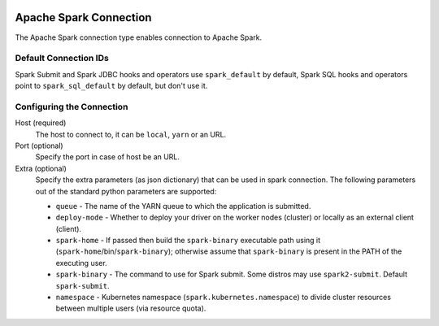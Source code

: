  .. Licensed to the Apache Software Foundation (ASF) under one
    or more contributor license agreements.  See the NOTICE file
    distributed with this work for additional information
    regarding copyright ownership.  The ASF licenses this file
    to you under the Apache License, Version 2.0 (the
    "License"); you may not use this file except in compliance
    with the License.  You may obtain a copy of the License at

 ..   http://www.apache.org/licenses/LICENSE-2.0

 .. Unless required by applicable law or agreed to in writing,
    software distributed under the License is distributed on an
    "AS IS" BASIS, WITHOUT WARRANTIES OR CONDITIONS OF ANY
    KIND, either express or implied.  See the License for the
    specific language governing permissions and limitations
    under the License.

Apache Spark Connection
=======================

The Apache Spark connection type enables connection to Apache Spark.

Default Connection IDs
----------------------

Spark Submit and Spark JDBC hooks and operators use ``spark_default`` by default, Spark SQL hooks and operators point to ``spark_sql_default`` by default, but don't use it.

Configuring the Connection
--------------------------
Host (required)
    The host to connect to, it can be ``local``, ``yarn`` or an URL.

Port (optional)
    Specify the port in case of host be an URL.

Extra (optional)
    Specify the extra parameters (as json dictionary) that can be used in spark connection. The following parameters out of the standard python parameters are supported:

    * ``queue`` - The name of the YARN queue to which the application is submitted.
    * ``deploy-mode`` - Whether to deploy your driver on the worker nodes (cluster) or locally as an external client (client).
    * ``spark-home`` - If passed then build the ``spark-binary`` executable path using it (``spark-home``/bin/``spark-binary``); otherwise assume that ``spark-binary`` is present in the PATH of the executing user.
    * ``spark-binary`` - The command to use for Spark submit. Some distros may use ``spark2-submit``. Default ``spark-submit``.
    * ``namespace`` - Kubernetes namespace (``spark.kubernetes.namespace``) to divide cluster resources between multiple users (via resource quota).
